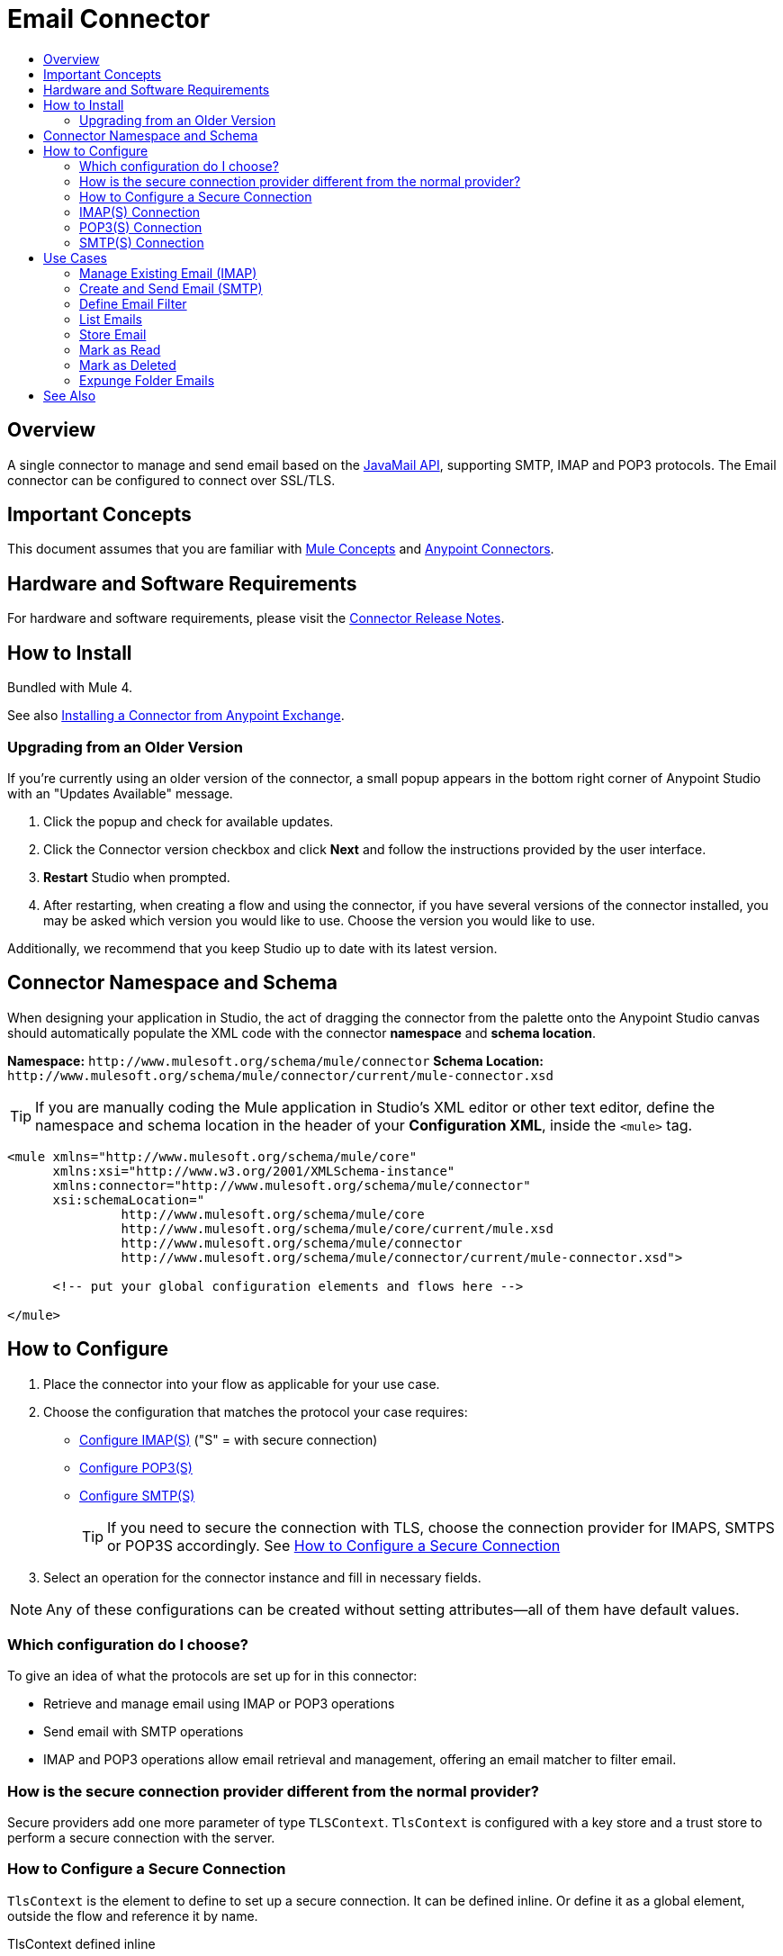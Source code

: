 = Email Connector
:keywords: email, connector, send, retrieve, manage, match, matcher, smtp, ipop, imap
:toc:
:toc-title:
:toc-levels: 3

toc::[]

[[overview]]
== Overview

A single connector to manage and send email based on the link:http://www.oracle.com/technetwork/java/javamail/index.html[JavaMail API], supporting SMTP, IMAP and POP3 protocols. The Email connector can be configured to connect over SSL/TLS.

[[important-concepts]]
== Important Concepts

This document assumes that you are familiar with link:/mule-user-guide/v/latest/mule-concepts[Mule Concepts] and
link:/mule-user-guide/v/latest/connectors[Anypoint Connectors].


[[requirements]]
== Hardware and Software Requirements

For hardware and software requirements, please visit the link:/release-notes/connector[Connector Release Notes].

[[install]]
== How to Install

Bundled with Mule 4.

See also link:/getting-started/anypoint-exchange#installing-a-connector-from-anypoint-exchange[Installing a Connector from Anypoint Exchange].

[[upgrading]]
=== Upgrading from an Older Version

If you’re currently using an older version of the connector, a small popup appears in the bottom right corner of Anypoint Studio with an "Updates Available" message.

. Click the popup and check for available updates. 
. Click the Connector version checkbox and click *Next* and follow the instructions provided by the user interface. 
. *Restart* Studio when prompted. 
. After restarting, when creating a flow and using the connector, if you have several versions of the connector installed, you may be asked which version you would like to use. Choose the version you would like to use.

Additionally, we recommend that you keep Studio up to date with its latest version.

[[ns-schema]]
== Connector Namespace and Schema

When designing your application in Studio, the act of dragging the connector from the palette onto the Anypoint Studio canvas should automatically populate the XML code with the connector *namespace* and *schema location*.

*Namespace:* `+http://www.mulesoft.org/schema/mule/connector+`
*Schema Location:* `+http://www.mulesoft.org/schema/mule/connector/current/mule-connector.xsd+`

[TIP]
If you are manually coding the Mule application in Studio's XML editor or other text editor, define the namespace and schema location in the header of your *Configuration XML*, inside the `<mule>` tag.

[source, xml,linenums]
----
<mule xmlns="http://www.mulesoft.org/schema/mule/core"
      xmlns:xsi="http://www.w3.org/2001/XMLSchema-instance"
      xmlns:connector="http://www.mulesoft.org/schema/mule/connector"
      xsi:schemaLocation="
               http://www.mulesoft.org/schema/mule/core
               http://www.mulesoft.org/schema/mule/core/current/mule.xsd
               http://www.mulesoft.org/schema/mule/connector
               http://www.mulesoft.org/schema/mule/connector/current/mule-connector.xsd">

      <!-- put your global configuration elements and flows here -->

</mule>
----

////
[[maven]]
== Maven Dependency Information

For Maven dependency management, include this XML snippet in your `pom.xml` file.

[source,xml,linenums]
----
<dependency>
  <groupId></groupId>
  <artifactId></artifactId>
  <version></version>
</dependency>
----

[TIP]
====
Inside the `<version>` tags, put the desired version number, the word `RELEASE` for the latest release, or `SNAPSHOT` for the latest available version. The available versions to date are:

* *x.y.z*
====
////

[[configure]]
== How to Configure

. Place the connector into your flow as applicable for your use case.
. Choose the configuration that matches the protocol your case requires:
* link:#config-imap[Configure IMAP(S)] ("S" = with secure connection)
* link:#config-POP3[Configure POP3(S)]
* link:#config-SMTP[Configure SMTP(S)]
[TIP]
If you need to secure the connection with TLS, choose the connection provider for IMAPS, SMTPS or POP3S accordingly. See link:#configure-secure[How to Configure a Secure Connection]
. Select an operation for the connector instance and fill in necessary fields.

[NOTE]
Any of these configurations can be created without setting attributes--all of them have default values.

=== Which configuration do I choose?

To give an idea of what the protocols are set up for in this connector:

* Retrieve and manage email using IMAP or POP3 operations
* Send email with SMTP operations
* IMAP and POP3 operations allow email retrieval and management, offering an email matcher to filter email.

=== How is the secure connection provider different from the normal provider?

Secure providers add one more parameter of type `TLSContext`.
`TlsContext` is configured with a key store and a trust store to perform a secure connection with the server.

[[configure-secure]]
=== How to Configure a Secure Connection

`TlsContext` is the element to define to set up a secure connection. It can be defined inline. Or define it as a global element, outside the flow and reference it by name.

.TlsContext defined inline
[source,xml,linenums]
----
<email:imap name="config">
<email:imaps-connection username="user" password="pass" host="host.imap">
<tls:context name="tlsContext">
<tls:key-store path="serverKeystore"
keyPassword="key-pass"
password="mulepass"/>
 	<tls:trust-store path="trustStore" password="mulepassword"/>
</tls:context>
</email:imaps-connection>
</email:imap>
----

A reference to a global `</tls:context>` can be provided instead of declaring the child element inline.

.Global TlsContext referenced
[source,xml,linenums]
----
<email:imap name="config" password="pass" user="User" host="host.imap">
	<email:imaps-connection tls-context="tlsContext" />
</email:imap>
----

If no `</tls:context>` is provided, the connection takes the default TLS Context created by Mule.

.Default TlsContext used
[source,xml,linenums]
----
<email:imap name="config" password="pass" user="User" host="host.imap">
<email:imaps-connection>
</email:imap>
----

[[config-imap]]
=== IMAP(S) Connection

`<email:imap name="config-imap">`

IMAP configurations contain: `<email:imap-connection/>` or `<email:imaps-connection/>`

The IMAP configuration has an optional parameter `eagerlyFetchContent`. This boolean sets whether the retrieved emails should be opened and read or not.

[NOTE]
By default, all emails retrieved by IMAP configuration are opened.

.Example IMAP connection
[source,xml,linenums]
----
<email:imap name="config"  eagerlyFetchContent="false">
   <email:imap-connection host="127.0.0.1" … />
</email:imap>
----

.Example of IMAP Configuration with Secure Connection Provider and TLS Context Defined Inline
[source,xml,linenums]
----
<email:imap name="config">
<email:imaps-connection username="user" password="pass" host="host.imap">
<tls:context name="tlsContext">
<tls:key-store path="serverKeystore"
keyPassword="key-pass"
password="mulepass"/>
 	<tls:trust-store path="trustStore" password="mulepassword"/>
</tls:context>
</email:imaps-connection>
</email:imap>
----

==== Notes

* If email content is not opened, it is marked as "NOT OPEN". You won't be able to get the inline content and the attachments.

[[config-POP3]]
=== POP3(S) Connection

The POP3 configuration does not define any attributes. It is just a container for the connection.
`<email:pop3 name="config-pop3">`

POP3 configurations have: `<email:pop3-connection/>` or `<email:pop3s-connection/>`


[source,xml,linenums]
----
<email:pop3 name="config">
   <email:pop3-connection host="127.0.0.1" … />
</email:pop3>
----

==== Notes

* Email retrieved through the POP3 configuration is always opened.

[[config-SMTP]]
=== SMTP(S) Connection

`<email:smtp name="config-smtp">`

For SMTP, configurations contain: `<email:smtp-connection/>` or `<email:smtps-connection/>`

The SMTP configuration defines two optional attributes:

`from`: the from address. The person that is going to send messages using this configuration. This attribute is optional and will fallback to the default session user.
`defaultEncoding`: default encoding to be used (if no other is specified in the operation that uses this configuration)  in the messages sent using SMTP. This attribute is optional and it will fallback to the default mule configuration encoding.

[source,xml,linenums]
----
<email:smtp name="config" from="owow@mule.com" defaultEncoding="UTF-8">
   <email:smtp-connection host="127.0.0.1" … />
</email:smtp>
----

[[use-cases]]
== Use Cases

Operations and use cases are below.

[NOTE]
Learn how to link:#define-filter[Define an Email Filter] with the link:#list[List operation] (POP3/IMAP)

=== Manage Existing Email (IMAP)

* link:#list[List email] (also available for POP3)
* link:#store-email[Store email]
* link:#mark-asread[Mark as read]
* link:#mark-as-deleted[Mark as deleted]
* link:#expunge-folder[Expunge folder]

=== Create and Send Email (SMTP)

Operations to create and send email:

* Email Builder
* Email Body
* Email Attachment
* Send Email

See the link:/connector[Connector Technical Reference] for all connector operations and attributes.


[[define-filter]]
=== Define Email Filter

Set a filter to define which emails to handle with the connector.

Create an `<email:matcher>` element where you define the criteria.

Since POP3 and IMAP differ in what they retrieve, there are two matcher implementations, one for each protocol.

.POP3 Matcher
[source,xml,linenums]
----
<email:pop3-matcher
	subjectRegex="a?*[0-9]"
fromRegex="a?*[0-9]"
	receivedSince="2015-06-03T13:21:58+00:00"
	receivedUntil="2015-07-03T13:21:58+00:00"
	sentSince="2015-06-03T13:21:58+00:00"
	sentUntil="2015-07-03T13:21:58+00:00"
/>
<email:pop3-matcher>
----

[NOTE]
The POP3 protocol does not ensure a received date is present, it depends on each POP3 server implementation.

.IMAP Matcher
[source,xml,linenums]
----
<email:imap-matcher
	subjectRegex="a?*[0-9]"
fromRegex="a?*[0-9]"
	receivedSince="2015-06-03T13:21:58+00:00"
	receivedUntil="2015-07-03T13:21:58+00:00"
	sentSince="2015-06-03T13:21:58+00:00"
	sentUntil="2015-07-03T13:21:58+00:00"
read="true|false"
deleted="true|false"
recent="true|false"
answered="true|false"
/>
<email:imap-matcher>
----

All of the attributes are optional. They are ignored if not provided. All attributes are considered together (implicit `AND`) when qualifying files.

Let’s take a look at each individual attribute:

Shared attributes
`subjectRegex`: regex that will match with the subject.
`fromRegex`: same as subject-pattern but will match from addresses.
`receivedSince`: an inclusive lower boundary for the email received date stamp expressed as either a DateTime instance or a String in ISO-8601 format.
`receivedUntil`: an inclusive upper boundary for the email received date stamp expressed as either a DateTime instance or a String in ISO-8601 format.
`sentSince`: an inclusive lower boundary for the email sent date stamp expressed as either a DateTime instance or a String in ISO-8601 format.
`sentUntil`: an inclusive upper boundary for the email sent date stamp expressed as either a DateTime instance or a String in ISO-8601 format.

==== IMAP Only Attributes

`read`: matches seen emails.
`deleted`: matches deleted emails.
`recent`: matches recent emails. Folder implementations set this flag to indicate that this message is new to this folder, that is, it has arrived since the last time this folder was opened.
`answered`: matches answered emails.

The filter can be defined globally, or inline within an operation.

.Example of top level, reusable matcher
[source,xml,linenums]
----
<email:pop3-matcher name="matcher" receivedUntil="2015-06-03T13:21:58+00:00" seen="true"/>

<flow name="flow">
	<email:pop3-list config-ref="config" matchWith="matcher" />
</flow>
----


.Example of inner, not reusable, matcher
[source,xml,linenums]
----
<flow name="flowWithMatcher">
	<email:list config-ref="config"/>
		<email:pop3-matcher receivedUntil="2015-06-03T13:21:58+00:00"/>
	</email:list>
	...
</flow>
----

[[list]]
=== List Emails

List all the emails in the configured mailbox folder that match with the specified matcher criteria.

Use `<email:list-pop3 … />` or `<email:list-imap … />`

.Example POP3 List Operation
[source,xml,linenums]
----
<email:list-pop3 config-ref="config" mailboxFolder="INBOX">
	<email:matcher since="2015-06-03T13:21:58+00:00"
seen="false"
until="2015-07-03T13:21:58+00:00">
</email:matcher>
</email:list-pop3>
----

Parameters:

`mailboxFolder`: the folder name where the emails are going to fetched. Defaults to `INBOX`
`matcher`: a matcher to filter the output emails
`deleteAfterRetrieve`: if true, deletes the email messages after being retrieved.
`pageSize`: Page size to be used for the fetching

The matcher can be defined inline or outside the operation.


==== Email Attributes Listed

Email metadata is returned as attributes of the `MuleMessage` at every `list` operation execution.

It contains all the metadata of an email, such as subject, recipients, etc.

For POP3 configured operations the attributes are:

`From address`: the address of the person who has sent the email
`To addresses`: all the to (primary) email addresses to send the email to.
`Cc addresses`: all the carbon copy/forward email addresses to send the email to.
`Bcc addresses`: all the blind carbon copy/forward email addresses to.
`Reply to addresses`: all the email addresses that this email should reply to.
`Subject`: the subject of the email
Sent date: the sent date of the email.
`Received date`: the received date of the email
`Id`: the unique identifier number of the email
`Number`: the number of the email in the mailbox in a particular moment.

For *IMAP* configured operations the same attributes apply but in addition, a set of flags that marks the emails to add more specific information, POP3 mailboxes don't have flag support.

`Flags`: an `EmailFlags` object that contains the following flags:

* `answered` (boolean)
* `deleted` (boolean)
* `draft` (boolean)
* `recent` (boolean)
* `seen` (boolean)

==== Notes

* This operation is paginated, and the page size represents the size of the page that will be fetched from the email server before applying the matcher criteria.
** If none of the emails in the retrieved block match the criteria, another page will be fetched until at least one email is found, or all the emails have been retrieved.
** The implementation of the list operation for each protocol is the same, but each one receives a different matcher implementation used in the list command, so creating an operation for each protocol enables the creation of each matcher from xml, enforcing the one for the desired protocol.
* A new `MuleMessage` carrying a multipart payload is created for each fetched email from the folder, where the payload contains the text body of the email and the attachments as other payload parts. The other metadata is carried in the email attributes, such as subject, received date, flags,  etc.
* If no matcher is specified it will fetch all folder emails.
* For IMAP configurations, opening email depends on how it was configured--if the email is not opened the content is not accessed and the body and attributes are not fetched, and the email is not marked with the `SEEN` flag.

[[store-email]]
=== Store Email

Stores the specified email of `emailId` into the configured `localDirectory` as a .txt file.

`<email:store config-ref="config" mailboxFolder="INBOX" localDirectory="/Users/home"/>`

*Parameters:*

`mailboxFolder`: the folder name where the emails that wants to be deleted are located. Defaults to INBOX
`emailId`: an optional email number to look up in the folder and delete.
`localDirectory`: the local directory where the emails are going to be stored.
`fileName`: the prefix name of the file that is going to be stored, the operation appends the id of the email and the received date (if have) at the end. As default the prefix is the subject of the email.
`overwrite`: if a file with the same name already exists should be overwritten or not. Defaults to false.

[[mark-as-read]]
=== Mark as Read

Marks the email with the given email id as read email by setting the `SEEN` flag on it.

`<email:mark-as-read config-ref="config" emailId="123">`

*Parameters*

`mailboxFolder`: the folder name where the emails that wants to be deleted are located. Defaults to `INBOX`
`emailId`: an optional email number to look up in the folder and delete.

[[mark-as-deleted]]
=== Mark as Deleted

Marks the email with the given email id as deleted by setting the `DELETED` flag on it; this way the emails are scheduled for deletion.

.Marking a single email
`<email:mark-as-deleted config-ref="config" emailId="123">`

Falling back to mark all the emails that are in the incoming `MuleMessage` if any.

`<email:mark-as-deleted config-ref="config"/>`

Parameters:

`mailboxFolder`: the folder name where the emails that wants to be deleted are located. Defaults to INBOX
`emailId`: an optional email number to look up in the folder and delete.

[[expunge-folder]]
=== Expunge Folder Emails

Eliminates from the mailbox all the messages scheduled for deletion with the DELETED flag set.

.Expunge the emails from the `RECENT` folder.

`<email:expunge-folder config-ref="config" mailboxFolder="RECENT">`

Parameters

`mailboxFolder`: the folder name where the emails that wants to be deleted are located. Defaults to INBOX







== See Also

* link:/connectors[Connectors]
* link:/mule[Mule]
